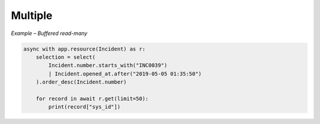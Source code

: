 Multiple
========

*Example – Buffered read-many*

.. code-block:: python

    async with app.resource(Incident) as r:
        selection = select(
            Incident.number.starts_with("INC0039")
            | Incident.opened_at.after("2019-05-05 01:35:50")
        ).order_desc(Incident.number)

        for record in await r.get(limit=50):
            print(record["sys_id"])

